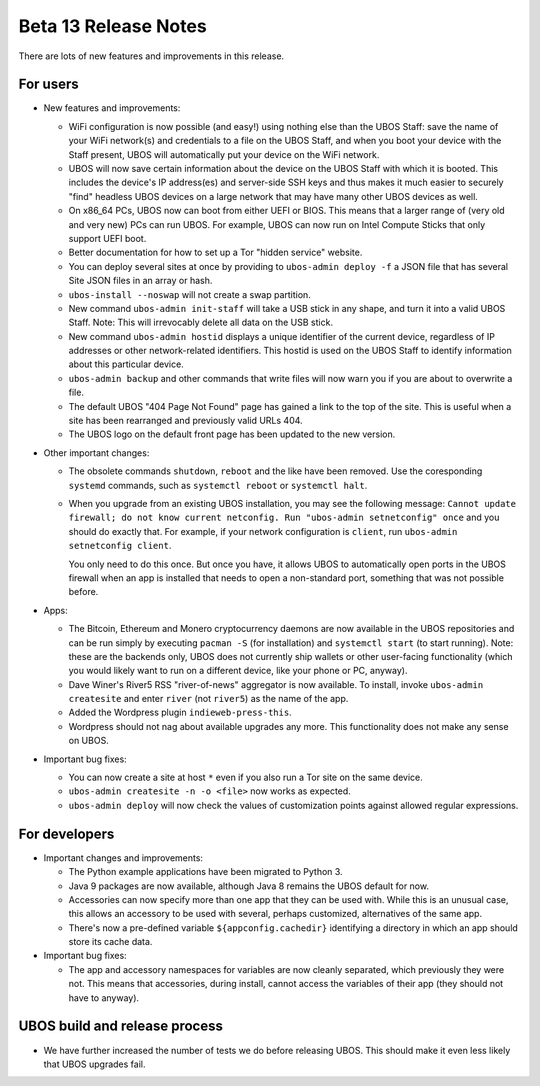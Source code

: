 Beta 13 Release Notes
=====================

There are lots of new features and improvements in this release.

For users
---------

* New features and improvements:

  * WiFi configuration is now possible (and easy!) using nothing else than the
    UBOS Staff: save the name of your WiFi network(s) and credentials to a file on the
    UBOS Staff, and when you boot your device with the Staff present, UBOS will automatically
    put your device on the WiFi network.

  * UBOS will now save certain information about the device on the UBOS Staff with
    which it is booted. This includes the device's IP address(es) and server-side SSH
    keys and thus makes it much easier to securely "find" headless UBOS devices on a
    large network that may have many other UBOS devices as well.

  * On x86_64 PCs, UBOS now can boot from either UEFI or BIOS. This means that a larger
    range of (very old and very new) PCs can run UBOS. For example, UBOS can now run on
    Intel Compute Sticks that only support UEFI boot.

  * Better documentation for how to set up a Tor "hidden service" website.

  * You can deploy several sites at once by providing to ``ubos-admin deploy -f`` a JSON
    file that has several Site JSON files in an array or hash.

  * ``ubos-install --noswap`` will not create a swap partition.

  * New command ``ubos-admin init-staff`` will take a USB stick in any shape, and turn
    it into a valid UBOS Staff. Note: This will irrevocably delete all data on the
    USB stick.

  * New command ``ubos-admin hostid`` displays a unique identifier of the current device,
    regardless of IP addresses or other network-related identifiers. This hostid is used
    on the UBOS Staff to identify information about this particular device.

  * ``ubos-admin backup`` and other commands that write files will now warn you if you
    are about to overwrite a file.

  * The default UBOS "404 Page Not Found" page has gained a link to the top of the site.
    This is useful when a site has been rearranged and previously valid URLs 404.

  * The UBOS logo on the default front page has been updated to the new version.

* Other important changes:

  * The obsolete commands ``shutdown``, ``reboot`` and the like have been removed. Use the
    coresponding ``systemd`` commands, such as ``systemctl reboot`` or ``systemctl halt``.

  * When you upgrade from an existing UBOS installation, you may see the following message:
    ``Cannot update firewall; do not know current netconfig. Run "ubos-admin setnetconfig" once``
    and you should do exactly that. For example, if your network configuration is ``client``,
    run ``ubos-admin setnetconfig client``.

    You only need to do this once. But once you have, it allows UBOS to automatically open
    ports in the UBOS firewall when an app is installed that needs to open a non-standard port,
    something that was not possible before.

* Apps:

  * The Bitcoin, Ethereum and Monero cryptocurrency daemons are now available in the
    UBOS repositories and can be run simply by executing ``pacman -S`` (for installation)
    and ``systemctl start`` (to start running). Note: these are the backends only, UBOS
    does not currently ship wallets or other user-facing functionality (which you
    would likely want to run on a different device, like your phone or PC, anyway).

  * Dave Winer's River5 RSS "river-of-news" aggregator is now available. To install,
    invoke ``ubos-admin createsite`` and enter ``river`` (not ``river5``) as the name
    of the app.

  * Added the Wordpress plugin ``indieweb-press-this``.

  * Wordpress should not nag about available upgrades any more. This functionality does
    not make any sense on UBOS.

* Important bug fixes:

  * You can now create a site at host ``*`` even if you also run a Tor site on the
    same device.

  * ``ubos-admin createsite -n -o <file>`` now works as expected.

  * ``ubos-admin deploy`` will now check the values of customization points against
    allowed regular expressions.

For developers
--------------

* Important changes and improvements:

  * The Python example applications have been migrated to Python 3.

  * Java 9 packages are now available, although Java 8 remains the UBOS default for now.

  * Accessories can now specify more than one app that they can be used with. While this
    is an unusual case, this allows an accessory to be used with several, perhaps
    customized, alternatives of the same app.

  * There's now a pre-defined variable ``${appconfig.cachedir}`` identifying a directory
    in which an app should store its cache data.

* Important bug fixes:

  * The app and accessory namespaces for variables are now cleanly separated, which
    previously they were not. This means that accessories, during install, cannot
    access the variables of their app (they should not have to anyway).

UBOS build and release process
------------------------------

* We have further increased the number of tests we do before releasing UBOS. This should
  make it even less likely that UBOS upgrades fail.

